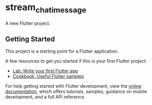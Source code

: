 * stream_chat_imessage
:PROPERTIES:
:CUSTOM_ID: stream_chat_imessage
:END:
A new Flutter project.

** Getting Started
:PROPERTIES:
:CUSTOM_ID: getting-started
:END:
This project is a starting point for a Flutter application.

A few resources to get you started if this is your first Flutter
project:

- [[https://docs.flutter.dev/get-started/codelab][Lab: Write your first
  Flutter app]]
- [[https://docs.flutter.dev/cookbook][Cookbook: Useful Flutter
  samples]]

For help getting started with Flutter development, view the
[[https://docs.flutter.dev/][online documentation]], which offers
tutorials, samples, guidance on mobile development, and a full API
reference.
